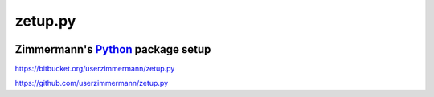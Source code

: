 

zetup.py
========



|image0| |image1|

.. |image0| image:: https://pypip.in/v/zetup/badge.svg
   :target: https://pypi.python.org/pypi/zetup
.. |image1| image:: https://travis-ci.org/userzimmermann/zetup.py.svg?branch=master
   :target: https://travis-ci.org/userzimmermann/zetup.py



Zimmermann's `Python <http://python.org>`__ package setup
---------------------------------------------------------



https://bitbucket.org/userzimmermann/zetup.py

https://github.com/userzimmermann/zetup.py

